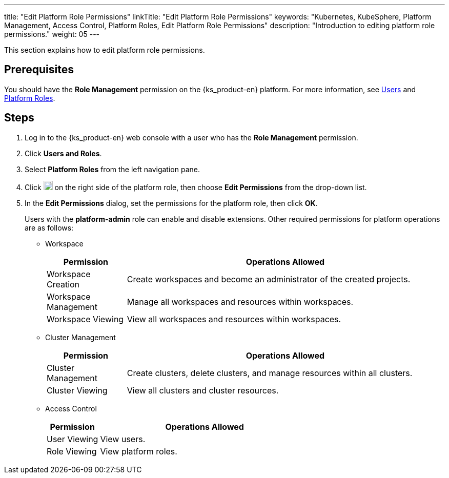 ---
title: "Edit Platform Role Permissions"
linkTitle: "Edit Platform Role Permissions"
keywords: "Kubernetes, KubeSphere, Platform Management, Access Control, Platform Roles, Edit Platform Role Permissions"
description: "Introduction to editing platform role permissions."
weight: 05
---

:ks_menu: **Users and Roles**
:ks_permission: **Role Management**
:ks_navigation: **Platform Roles**

This section explains how to edit platform role permissions.

== Prerequisites

You should have the pass:a,q[{ks_permission}] permission on the {ks_product-en} platform. For more information, see link:../../01-users/[Users] and link:../../02-platform-roles/[Platform Roles].

== Steps

. Log in to the {ks_product-en} web console with a user who has the pass:a,q[{ks_permission}] permission.
. Click pass:a,q[{ks_menu}].
. Select **Platform Roles** from the left navigation pane.
. Click image:/images/ks-qkcp/zh/icons/more.svg[more,18,18] on the right side of the platform role, then choose **Edit Permissions** from the drop-down list.
. In the **Edit Permissions** dialog, set the permissions for the platform role, then click **OK**.
+
Users with the **platform-admin** role can enable and disable extensions. Other required permissions for platform operations are as follows:

+
* Workspace
+

[%header,cols="1a,4a"]
|===
|Permission |Operations Allowed

|Workspace Creation
|Create workspaces and become an administrator of the created projects.

|Workspace Management
|Manage all workspaces and resources within workspaces.

|Workspace Viewing
|View all workspaces and resources within workspaces.
|===

+
* Cluster Management
+

[%header,cols="1a,4a"]
|===
|Permission |Operations Allowed

|Cluster Management
|Create clusters, delete clusters, and manage resources within all clusters.

|Cluster Viewing
|View all clusters and cluster resources.
|===

* Access Control
+
--
[%header,cols="1a,4a"]
|===
|Permission |Operations Allowed

|User Viewing
|View users.

|Role Viewing
|View platform roles.

|===
--
